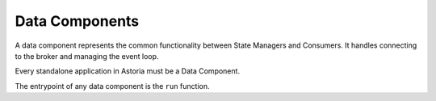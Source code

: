 Data Components
===============

A data component represents the common functionality between
State Managers and Consumers. It handles connecting to the broker
and managing the event loop.

Every standalone application in Astoria must be a Data Component.

The entrypoint of any data component is the ``run`` function.
